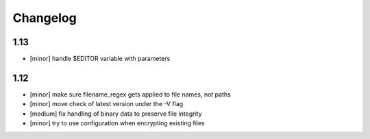 Changelog
=========

1.13
----

* [minor] handle $EDITOR variable with parameters

1.12
----

* [minor] make sure filename_regex gets applied to file names, not paths
* [minor] move check of latest version under the -V flag
* [medium] fix handling of binary data to preserve file integrity
* [minor] try to use configuration when encrypting existing files
